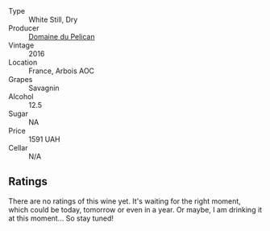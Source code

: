 - Type :: White Still, Dry
- Producer :: [[barberry:/producers/99e4fd27-b7ad-41c5-8986-65e5ae9ab261][Domaine du Pelican]]
- Vintage :: 2016
- Location :: France, Arbois AOC
- Grapes :: Savagnin
- Alcohol :: 12.5
- Sugar :: NA
- Price :: 1591 UAH
- Cellar :: N/A

** Ratings

There are no ratings of this wine yet. It's waiting for the right moment, which could be today, tomorrow or even in a year. Or maybe, I am drinking it at this moment... So stay tuned!

